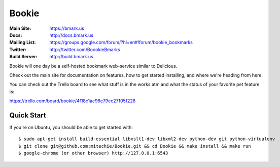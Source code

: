 Bookie
========
:Main Site: https://bmark.us
:Docs: http://docs.bmark.us
:Mailing List: https://groups.google.com/forum/?hl=en#!forum/bookie_bookmarks
:Twitter: http://twitter.com/BoookieBmarks
:Build Server: http://build.bmark.us

Bookie will one day be a self-hosted bookmark web-service similar to
Delicious.

Check out the main site for documentation on features, how to get started
installing, and where we're heading from here.

You can check out the Trello board to see what stuff is in the works atm and
what the status of your favorite pet feature is:

https://trello.com/board/bookie/4f18c1ac96c79ec27105f228

Quick Start
-----------
If you're on Ubuntu, you should be able to get started with:

::

    $ sudo apt-get install build-essential libxslt1-dev libxml2-dev python-dev git python-virtualenv
    $ git clone git@github.com:mitechie/Bookie.git && cd Bookie && make install && make run
    $ google-chrome (or other browser) http://127.0.0.1:6543
